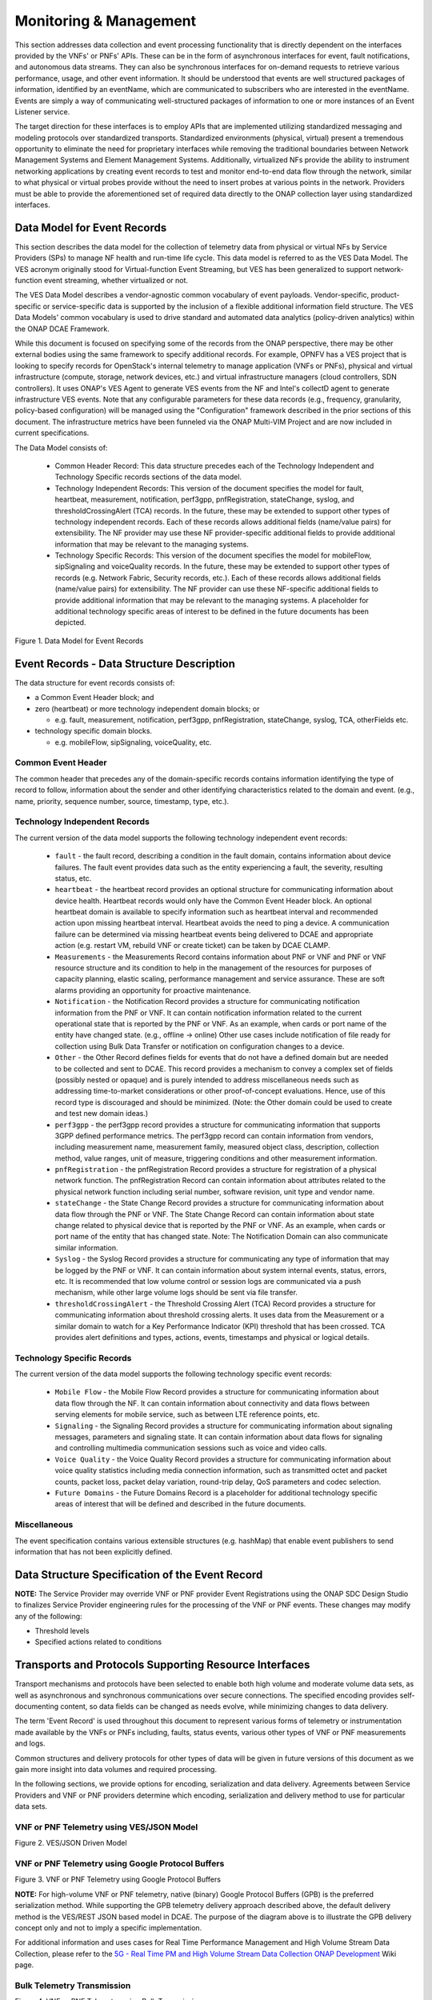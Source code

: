 .. Modifications Copyright © 2017-2018 AT&T Intellectual Property.

.. Licensed under the Creative Commons License, Attribution 4.0 Intl.
   (the "License"); you may not use this documentation except in compliance
   with the License. You may obtain a copy of the License at

.. https://creativecommons.org/licenses/by/4.0/

.. Unless required by applicable law or agreed to in writing, software
   distributed under the License is distributed on an "AS IS" BASIS,
   WITHOUT WARRANTIES OR CONDITIONS OF ANY KIND, either express or implied.
   See the License for the specific language governing permissions and
   limitations under the License.


Monitoring & Management
-----------------------

This section addresses data collection and event processing functionality that
is directly dependent on the interfaces provided by the VNFs' or PNFs' APIs.
These can be in the form of asynchronous interfaces for event, fault
notifications, and autonomous data streams. They can also be synchronous
interfaces for on-demand requests to retrieve various performance, usage, and
other event information. It should be understood that events are well
structured packages of information, identified by an eventName, which are
communicated to subscribers who are interested in the eventName. Events are
simply a way of communicating well-structured packages of information to one
or more instances of an Event Listener service.

The target direction for these interfaces is to employ APIs that are
implemented utilizing standardized messaging and modeling protocols over
standardized transports. Standardized environments (physical, virtual) present
a tremendous opportunity to eliminate the need for proprietary interfaces while
removing the traditional boundaries between Network Management Systems and
Element Management Systems. Additionally, virtualized NFs provide the ability
to instrument networking applications by creating event records to test and
monitor end-to-end data flow through the network, similar to what physical or
virtual probes provide without the need to insert probes at various points in
the network. Providers must be able to provide the aforementioned set of
required data directly to the ONAP collection layer using standardized
interfaces.


Data Model for Event Records
^^^^^^^^^^^^^^^^^^^^^^^^^^^^^^^^^^^^

This section describes the data model for the collection of telemetry data from
physical or virtual NFs by Service Providers (SPs) to manage NF health and
run-time life cycle. This data model is referred to as the VES Data Model. The
VES acronym originally stood for Virtual-function Event Streaming, but VES has
been generalized to support network-function event streaming, whether
virtualized or not.

The VES Data Model describes a vendor-agnostic common vocabulary of event
payloads. Vendor-specific, product-specific or service-specific data is
supported by the inclusion of a flexible additional information field
structure. The VES Data Models' common vocabulary is used to drive standard
and automated data analytics (policy-driven analytics) within the ONAP
DCAE Framework.

While this document is focused on specifying some of the records from the
ONAP perspective, there may be other external bodies using the same framework
to specify additional records. For example, OPNFV has a VES project that is
looking to specify records for OpenStack's internal telemetry to manage
application (VNFs or PNFs), physical and virtual infrastructure (compute,
storage, network devices, etc.) and virtual infrastructure managers (cloud
controllers, SDN controllers). It uses ONAP's VES Agent to generate VES events
from the NF and Intel's collectD agent to generate infrastructure VES events.
Note that any configurable parameters for these data records (e.g., frequency,
granularity, policy-based configuration) will be managed using the
"Configuration" framework described in the prior sections of this document.
The infrastructure metrics have been funneled via the ONAP Multi-VIM Project
and are now included in current specifications.

The Data Model consists of:

  - Common Header Record: This data structure precedes each of the
    Technology Independent and Technology Specific records sections of
    the data model.

  - Technology Independent Records: This version of the document specifies
    the model for fault, heartbeat, measurement, notification, perf3gpp,
    pnfRegistration, stateChange, syslog, and thresholdCrossingAlert (TCA)
    records. In the future, these may be extended to support other types of
    technology independent records. Each of these records allows additional
    fields (name/value pairs) for extensibility. The NF provider may use these
    NF provider-specific additional fields to provide additional information
    that may be relevant to the managing systems.

  - Technology Specific Records: This version of the document specifies the
    model for mobileFlow, sipSignaling and voiceQuality records. In the
    future, these may be extended to support other types of records (e.g.
    Network Fabric, Security records, etc.). Each of these records allows
    additional fields (name/value pairs) for extensibility. The NF provider can
    use these NF-specific additional fields to provide additional information
    that may be relevant to the managing systems. A placeholder for additional
    technology specific areas of interest to be defined in the future documents
    has been depicted.

|image0|

Figure 1. Data Model for Event Records

Event Records - Data Structure Description
^^^^^^^^^^^^^^^^^^^^^^^^^^^^^^^^^^^^^^^^^^

The data structure for event records consists of:

-  a Common Event Header block; and

-  zero (heartbeat) or more technology independent domain blocks; or

   - e.g. fault, measurement, notification, perf3gpp, pnfRegistration,
     stateChange, syslog, TCA, otherFields etc.

-  technology specific domain blocks.

   - e.g. mobileFlow, sipSignaling, voiceQuality, etc.

Common Event Header
~~~~~~~~~~~~~~~~~~~~~

The common header that precedes any of the domain-specific records contains
information identifying the type of record to follow, information about the
sender and other identifying characteristics related to the domain and event.
(e.g., name, priority, sequence number, source, timestamp, type, etc.).

.. req::
   :id: R-528866
   :target: VNF
   :introduced: casablanca
   :validation_mode: in_service
   :impacts: dcae
   :keyword: MUST

   The VNF **MUST** produce VES events that include the following mandatory
   fields in the common event header.

    * ``domain`` - the event domain enumeration
    * ``eventId`` - the event key unique to the event source
    * ``eventName`` - the unique event name
    * ``lastEpochMicrosec`` - the latest unix time (aka epoch time) associated
      with the event
    * ``priority`` - the processing priority enumeration
    * ``reportingEntityName`` - name of the entity reporting the event or
      detecting a problem in another VNF or PNF
    * ``sequence`` - the ordering of events communicated by an event source
    * ``sourceName`` - name of the entity experiencing the event issue, which
      may be detected and reported by a separate reporting entity
    * ``startEpochMicrosec`` - the earliest unix time (aka epoch time)
      associated with the event
    * ``version`` - the version of the event header
    * ``vesEventListenerVersion`` - Version of the VES event listener API spec
      that this event is compliant with

Technology Independent Records
~~~~~~~~~~~~~~~~~~~~~~~~~~~~~~

The current version of the data model supports the following technology
independent event records:

   * ``fault`` - the fault record, describing a condition in the fault domain,
     contains information about device failures. The fault event provides data
     such as the entity experiencing a fault, the severity, resulting status,
     etc.

   * ``heartbeat`` - the heartbeat record provides an optional structure for
     communicating information about device health. Heartbeat records would
     only have the Common Event Header block. An optional heartbeat domain is
     available to specify information such as heartbeat interval and
     recommended action upon missing heartbeat interval. Heartbeat avoids the
     need to ping a device.  A communication failure can be determined via
     missing heartbeat events being delivered to DCAE and appropriate action
     (e.g. restart VM, rebuild VNF or create ticket) can be taken by DCAE
     CLAMP.

   * ``Measurements`` - the Measurements Record contains information about
     PNF or VNF and PNF or VNF resource structure and its condition to help
     in the management of the resources for purposes of capacity planning,
     elastic scaling, performance management and service assurance. These
     are soft alarms providing an opportunity for proactive maintenance.

   * ``Notification`` - the Notification Record provides a structure for
     communicating notification information from the PNF or VNF. It can contain
     notification information related to the current operational state that is
     reported by the PNF or VNF. As an example, when cards or port name of the
     entity have changed state. (e.g., offline -> online) Other use cases
     include notification of file ready for collection using Bulk Data Transfer
     or notification on configuration changes to a device.

   * ``Other`` - the Other Record defines fields for events that do not have a
     defined domain but are needed to be collected and sent to DCAE. This
     record provides a mechanism to convey a complex set of fields (possibly
     nested or opaque) and is purely intended to address miscellaneous needs
     such as addressing time-to-market considerations or other proof-of-concept
     evaluations. Hence, use of this record type is discouraged and should be
     minimized. (Note: the Other domain could be used to create and test new
     domain ideas.)

   * ``perf3gpp`` - the perf3gpp record provides a structure for communicating
     information that supports 3GPP defined performance metrics. The perf3gpp
     record can contain information from vendors, including measurement name,
     measurement family, measured object class, description, collection method,
     value ranges, unit of measure, triggering conditions and other measurement
     information.

   * ``pnfRegistration`` - the pnfRegistration Record provides a structure for
     registration of a physical network function. The pnfRegistration Record
     can contain information about attributes related to the physical network
     function including serial number, software revision, unit type and vendor
     name.

   * ``stateChange`` - the State Change Record provides a structure for
     communicating information about data flow through the PNF or VNF. The
     State Change Record can contain information about state change related to
     physical device that is reported by the PNF or VNF. As an example, when
     cards or port name of the entity that has changed state. Note: The
     Notification Domain can also communicate similar information.

   * ``Syslog`` - the Syslog Record provides a structure for communicating any
     type of information that may be logged by the PNF or VNF. It can contain
     information about system internal events, status, errors, etc. It is
     recommended that low volume control or session logs are communicated via a
     push mechanism, while other large volume logs should be sent via file
     transfer.

   * ``thresholdCrossingAlert`` - the Threshold Crossing Alert (TCA) Record
     provides a structure for communicating information about threshold
     crossing alerts. It uses data from the Measurement or a similar domain to
     watch for a Key Performance Indicator (KPI) threshold that has been
     crossed. TCA provides alert definitions and types, actions, events,
     timestamps and physical or logical details.


Technology Specific Records
~~~~~~~~~~~~~~~~~~~~~~~~~~~

The current version of the data model supports the following technology
specific event records:

   * ``Mobile Flow`` - the Mobile Flow Record provides a structure for
     communicating information about data flow through the NF. It can contain
     information about connectivity and data flows between serving elements for
     mobile service, such as between LTE reference points, etc.

   * ``Signaling`` - the Signaling Record provides a structure for
     communicating information about signaling messages, parameters and
     signaling state. It can contain information about data flows for signaling
     and controlling multimedia communication sessions such as voice and video
     calls.

   * ``Voice Quality`` - the Voice Quality Record provides a structure for
     communicating information about voice quality statistics including media
     connection information, such as transmitted octet and packet counts,
     packet loss, packet delay variation, round-trip delay, QoS parameters and
     codec selection.

   * ``Future Domains`` - the Future Domains Record is a placeholder for
     additional technology specific areas of interest that will be defined and
     described in the future documents.

Miscellaneous
~~~~~~~~~~~~~

The event specification contains various extensible structures (e.g. hashMap)
that enable event publishers to send information that has not been explicitly
defined.

.. req::
   :id: R-283988
   :target: VNF
   :introduced: casablanca
   :validation_mode: in_service
   :impacts: dcae
   :keyword: MUST NOT

   The VNF, when publishing events, **MUST NOT** send information through
   extensible structures if the event specification has explicitly defined
   fields for that information.

.. req::
   :id: R-470963
   :target: VNF
   :introduced: casablanca
   :validation_mode: in_service
   :impacts: dcae
   :keyword: MUST

   The VNF, when publishing events, **MUST** leverage camel case to separate
   words and acronyms used as keys that will be sent through extensible fields.
   When an acronym is used as the key, then only the first letter shall be
   capitalized.

.. req::
   :id: R-408813
   :target: VNF
   :keyword: MUST
   :introduced: casablanca
   :validation_mode: none
   :impacts: dcae

   The VNF, when publishing events, **MUST** pass all information it is
   able to collect even if the information field is identified as optional.
   However, if the data cannot be collected, then optional fields can be
   omitted.


Data Structure Specification of the Event Record
^^^^^^^^^^^^^^^^^^^^^^^^^^^^^^^^^^^^^^^^^^^^^^^^^

.. req::
   :id: R-520802
   :target: VNF or PNF PROVIDER
   :keyword: MUST
   :introduced: casablanca
   :validation_mode: static
   :impacts: dcae

   The VNF or PNF provider **MUST** provide a YAML file formatted in adherence with
   the :doc:`VES Event Registration specification <../../../../vnfsdk/model.git/docs/files/VESEventRegistration_3_0>`
   that defines the following information for each event produced by the VNF:

   * ``eventName``
   * Required fields
   * Optional fields
   * Any special handling to be performed for that event

.. req::
   :id: R-120182
   :target: VNF or PNF PROVIDER
   :keyword: MUST
   :introduced: casablanca
   :validation_mode: static
   :impacts: dcae

   The VNF or PNF provider **MUST** indicate specific conditions that may arise, and
   recommend actions that may be taken at specific thresholds, or if specific
   conditions repeat within a specified time interval, using the semantics and
   syntax described by the :doc:`VES Event Registration specification <../../../../vnfsdk/model.git/docs/files/VESEventRegistration_3_0>`.

**NOTE:** The Service Provider may override VNF or PNF provider Event
Registrations using the ONAP SDC Design Studio to finalizes Service
Provider engineering rules for the processing of the VNF or PNF events.
These changes may modify any of the following:

* Threshold levels
* Specified actions related to conditions


.. req::
   :id: R-570134
   :target: VNF or PNF
   :keyword: MUST
   :introduced: casablanca
   :validation_mode: in_service
   :impacts: dcae

   The events produced by the VNF or PNF **MUST** must be compliant with the common
   event format defined in the
   :doc:`VES Event Listener<../../../../vnfsdk/model.git/docs/files/VESEventListener_7_0_1>`
   specification.

.. req::
   :id: R-123044
   :target: VNF or PNF PROVIDER
   :keyword: MUST
   :introduced: casablanca
   :validation_mode: in_service
   :impacts: dcae

   The VNF or PNF Provider **MAY** require that specific events, identified by their
   ``eventName``, require that certain fields, which are optional in the common
   event format, must be present when they are published.


Transports and Protocols Supporting Resource Interfaces
^^^^^^^^^^^^^^^^^^^^^^^^^^^^^^^^^^^^^^^^^^^^^^^^^^^^^^^^

Transport mechanisms and protocols have been selected to enable both high
volume and moderate volume data sets, as well as asynchronous and synchronous
communications over secure connections. The specified encoding provides
self-documenting content, so data fields can be changed as needs evolve, while
minimizing changes to data delivery.

.. req::
   :id: R-798933
   :target: VNF or PNF
   :keyword: SHOULD
   :impacts: dcae
   :validation_mode: in_service
   :introduced: casablanca

   The VNF or PNF **SHOULD** deliver event records that fall into the event domains
   supported by VES.

.. req::
   :id: R-821839
   :target: VNF or PNF
   :keyword: MUST
   :impacts: dcae
   :validation_mode: in_service
   :introduced: casablanca
   :updated: dublin

   The VNF or PNF **MUST** deliver event records to ONAP using the common
   transport mechanisms and protocols defined in this specification.

The term 'Event Record' is used throughout this document to represent various
forms of telemetry or instrumentation made available by the VNFs or PNFs
including, faults, status events, various other types of VNF or PNF
measurements and logs.

Common structures and delivery protocols for other types of data will be given
in future versions of this document as we gain more insight into data volumes
and required processing.

In the following sections, we provide options for encoding, serialization and
data delivery. Agreements between Service Providers and VNF or PNF providers
determine which encoding, serialization and delivery method to use for
particular data sets.

.. req::
   :id: R-932071
   :target: VNF or PNF
   :keyword: MUST
   :impacts: dcae
   :validation_mode: none
   :introduced: casablanca

   The VNF or PNF provider **MUST** reach agreement with the Service Provider on
   the selected methods for encoding, serialization and data delivery
   prior to the on-boarding of the VNF or PNF into ONAP SDC Design Studio.


VNF or PNF Telemetry using VES/JSON Model
~~~~~~~~~~~~~~~~~~~~~~~~~~~~~~~~~~~~~~~~~

.. req::
   :id: R-659655
   :target: VNF or PNF
   :keyword: SHOULD
   :impacts: dcae
   :validation_mode: in_service
   :introduced: casablanca

   The VNF or PNF **SHOULD** leverage the JSON-driven model, as depicted in Figure 2,
   for data delivery unless there are specific performance or operational
   concerns agreed upon by the Service Provider that would warrant using an
   alternate model.

|image1|

Figure 2. VES/JSON Driven Model

VNF or PNF Telemetry using Google Protocol Buffers
~~~~~~~~~~~~~~~~~~~~~~~~~~~~~~~~~~~~~~~~~~~~~~~~~~~

.. req::
   :id: R-697654
   :target: VNF or PNF
   :keyword: MAY
   :impacts: dcae
   :validation_mode: in_service
   :introduced: casablanca

   The VNF or PNF **MAY** leverage the Google Protocol Buffers (GPB) delivery model
   depicted in Figure 3 to support real-time performance management (PM) data.
   In this model the VES events are streamed as binary-encoded GBPs over via
   TCP sockets.

|image2|

Figure 3. VNF or PNF Telemetry using Google Protocol Buffers


**NOTE:** For high-volume VNF or PNF telemetry, native (binary) Google Protocol
Buffers (GPB) is the preferred serialization method. While supporting the GPB
telemetry delivery approach described above, the default delivery method
is the VES/REST JSON based model in DCAE. The purpose of the diagram above
is to illustrate the GPB delivery concept only and not to imply a specific
implementation.

For additional information and uses cases for Real Time Performance
Management and High Volume Stream Data Collection, please refer to the
`5G - Real Time PM and High Volume Stream Data Collection ONAP Development <https://wiki.onap.org/display/DW/5G+-+Real+Time+PM+and+High+Volume+Stream+Data+Collection>`__
Wiki page.

Bulk Telemetry Transmission
~~~~~~~~~~~~~~~~~~~~~~~~~~~

.. req::
   :id: R-908291
   :target: VNF or PNF
   :keyword: MAY
   :introduced: casablanca
   :impacts: dcae, dmaap
   :validation_mode: in_service

   The VNF or PNF **MAY** leverage bulk VNF or PNF telemetry transmission mechanism, as
   depicted in Figure 4, in instances where other transmission methods are not
   practical or advisable.

|image3|

Figure 4. VNF or PNF Telemetry using Bulk Transmission

**NOTE:** An optional VES mapper micro-service can be leveraged to to extract
measurements and publish them as VES events.

For additional information and use cases for the Bulk Telemetry Transmission
Mechanism, please refer to the `5G - Bulk PM ONAP Development <https://wiki.onap.org/display/DW/5G+-+Bulk+PM>`__
Wiki page.

Monitoring & Management Requirements
^^^^^^^^^^^^^^^^^^^^^^^^^^^^^^^^^^^^

VNF telemetry via standardized interface
~~~~~~~~~~~~~~~~~~~~~~~~~~~~~~~~~~~~~~~~

.. req::
   :id: R-821473
   :target: VNF or PNF
   :keyword: MUST
   :introduced: casablanca
   :impacts: dcae
   :validation_mode: in_service

   The VNF or PNF MUST produce heartbeat indicators consisting of events containing
   the common event header only per the VES Listener Specification.


JSON
~~~~~~~~~~~~~~~~~~

.. req::
    :id: R-19624
    :target: VNF or PNF
    :keyword: MUST
    :updated: casablanca

    The VNF or PNF, when leveraging JSON for events, **MUST** encode and serialize
    content delivered to ONAP using JSON (RFC 7159) plain text format.
    High-volume data is to be encoded and serialized using
    `Avro <http://avro.apache.org/>`_, where the Avro data
    format are described using JSON.

Note:

  - JSON plain text format is preferred for moderate volume data sets
    (option 1), as JSON has the advantage of having well-understood simple
    processing and being human-readable without additional decoding. Examples
    of moderate volume data sets include the fault alarms and performance
    alerts, heartbeat messages, measurements used for VNF scaling and syslogs.

  - Binary format using Avro is preferred for high volume data sets (option 2)
    such as mobility flow measurements and other high-volume streaming events
    (such as mobility signaling events, mobility trace data or SIP signaling)
    or bulk data, as this will significantly reduce the volume of data to be
    transmitted. As of the date of this document, all events are reported
    using plain text JSON and REST.

  - Avro content is self-documented, using a JSON schema. The JSON schema is
    delivered along with the data content
    (http://avro.apache.org/docs/current/ ). This means the presence and
    position of data fields can be recognized automatically, as well as the
    data format, definition and other attributes. Avro content can be
    serialized as JSON tagged text or as binary. In binary format, the JSON
    schema is included as a separate data block, so the content is not tagged,
    further compressing the volume. For streaming data, Avro will read the
    schema when the stream is established and apply the schema to the
    received content.

  - In addition to the preferred delivery format (JSON), content delivered
    from PNFs or VNFs to ONAP can be encoded and serialized using Google
    Protocol Buffers (GPB). Please refer to the next section of this document
    for additional information.

In addition to the preferred method (JSON), content can be delivered
from VNFs or PNFs to ONAP can be encoded and serialized using Google Protocol
Buffers (GPB).

Google Protocol Buffers (GPB)
~~~~~~~~~~~~~~~~~~~~~~~~~~~~~

.. req::
   :id: R-257367
   :target: VNF or PNF
   :keyword: MUST
   :introduced: casablanca
   :validation_mode: in_service

   The VNF or PNF, when leveraging Google Protocol Buffers for events, **MUST**
   serialize the events using native Google Protocol Buffers (GPB) according
   to the following guidelines:

      * The keys are represented as integers pointing to the system resources
        for the VNF or PNF being monitored
      * The values correspond to integers or strings that identify the
        operational state of the VNF resource, such a statistics counters and
        the state of an VNF or PNF resource.
      * The required Google Protocol Buffers (GPB) metadata is provided in the
        form of .proto files.

.. req::
   :id: R-978752
   :target: VNF or PNF PROVIDER
   :keyword: MUST
   :introduced: casablanca
   :validation_mode: static

   The VNF or PNF providers **MUST** provide the Service Provider the following
   artifacts to support the delivery of high-volume VNF or PNF telemetry to
   DCAE via GPB over TLS/TCP:

      * A valid VES Event .proto definition file, to be used validate and
        decode an event
      * A valid high volume measurement .proto definition file, to be used for
        processing high volume events
      * A supporting PM content metadata file to be used by analytics
        applications to process high volume measurement events

Reporting Frequency
~~~~~~~~~~~~~~~~~~~~~

.. req::
   :id: R-146931
   :target: VNF or PNF
   :keyword: MUST
   :introduced: casablanca
   :validation_mode: in_service

   The VNF or PNF **MUST** report exactly one Measurement event per period
   per source name.

.. req::
    :id: R-98191
    :target: VNF or PNF
    :keyword: MUST

    The VNF or PNF **MUST** vary the frequency that asynchronous data
    is delivered based on the content and how data may be aggregated or
    grouped together.

        Note:

        - For example, alarms and alerts are expected to be delivered as
          soon as they appear. In contrast, other content, such as performance
          measurements, KPIs or reported network signaling may have various
          ways of packaging and delivering content. Some content should be
          streamed immediately; or content may be monitored over a time
          interval, then packaged as collection of records and delivered
          as block; or data may be collected until a package of a certain
          size has been collected; or content may be summarized statistically
          over a time interval, or computed as a KPI, with the summary or KPI
          being delivered.
        - We expect the reporting frequency to be configurable depending on
          the virtual network functions needs for management. For example,
          Service Provider may choose to vary the frequency of collection
          between normal and trouble-shooting scenarios.
        - Decisions about the frequency of data reporting will affect
          the size of delivered data sets, recommended delivery method,
          and how the data will be interpreted by ONAP. These considerations
          should not affect deserialization and decoding of the data, which
          will be guided by the accompanying JSON schema or GPB definition
          files.

Addressing and Delivery Protocol
~~~~~~~~~~~~~~~~~~~~~~~~~~~~~~~~~~~

ONAP destinations can be addressed by URLs for RESTful data PUT. Future
data sets may also be addressed by host name and port number for TCP
streaming, or by host name and landing zone directory for SFTP transfer
of bulk files.

.. req::
    :id: R-88482
    :target: VNF or PNF
    :keyword: SHOULD

    The VNF or PNF **SHOULD** use REST using HTTPS delivery of plain
    text JSON for moderate sized asynchronous data sets, and for high
    volume data sets when feasible.

.. req::
    :id: R-84879
    :target: VNF or PNF
    :keyword: MUST

    The VNF or PNF **MUST** have the capability of maintaining a primary
    and backup DNS name (URL) for connecting to ONAP collectors, with the
    ability to switch between addresses based on conditions defined by policy
    such as time-outs, and buffering to store messages until they can be
    delivered. At its discretion, the service provider may choose to populate
    only one collector address for a VNF or PNF. In this case, the network will
    promptly resolve connectivity problems caused by a collector or network
    failure transparently to the VNF or PNF.

.. req::
    :id: R-81777
    :target: VNF or PNF
    :keyword: MUST

    The VNF or PNF **MUST** be configured with initial address(es) to use
    at deployment time. Subsequently, address(es) may be changed through
    ONAP-defined policies delivered from ONAP to the VNF or PNF using PUTs to a
    RESTful API, in the same manner that other controls over data reporting
    will be controlled by policy.

.. req::
    :id: R-08312
    :target: VNF or PNF
    :keyword: MAY

    The VNF or PNF **MAY** use another option which is expected to include REST
    delivery of binary encoded data sets.

.. req::
    :id: R-79412
    :target: VNF or PNF
    :keyword: MAY

    The VNF or PNF **MAY** use another option which is expected to include TCP
    for high volume streaming asynchronous data sets and for other high volume
    data sets. TCP delivery can be used for either JSON or binary encoded data
    sets.

.. req::
    :id: R-01033
    :target: VNF or PNF
    :keyword: MAY

    The VNF or PNF **MAY** use another option which is expected to include SFTP
    for asynchronous bulk files, such as bulk files that contain large volumes
    of data collected over a long time interval or data collected across many
    VNFs or PNFs. (Preferred is to reorganize the data into more frequent or more focused
    data sets, and deliver these by REST or TCP as appropriate.)

.. req::
    :id: R-63229
    :target: VNF or PNF
    :keyword: MAY

    The VNF or PNF **MAY** use another option which is expected to include REST
    for synchronous data, using RESTCONF (e.g., for VNF or PNF state polling).

.. req::
    :id: R-03070
    :target: VNF or PNF
    :keyword: MUST

    The VNF or PNF **MUST**, by ONAP Policy, provide the ONAP addresses
    as data destinations for each VNF or PNF, and may be changed by Policy while
    the VNF or PNF is in operation. We expect the VNF or PNF to be capable of redirecting
    traffic to changed destinations with no loss of data, for example from
    one REST URL to another, or from one TCP host and port to another.

Asynchronous and Synchronous Data Delivery
~~~~~~~~~~~~~~~~~~~~~~~~~~~~~~~~~~~~~~~~~~~~

.. req::
    :id: R-06924
    :target: VNF or PNF
    :keyword: MUST

    The VNF or PNF **MUST** deliver asynchronous data as data becomes
    available, or according to the configured frequency.

.. req::
    :id: R-73285
    :target: VNF or PNF
    :keyword: MUST

    The VNF or PNF **MUST** must encode, address and deliver the data
    as described in the previous paragraphs.

.. req::
    :id: R-42140
    :target: VNF or PNF
    :keyword: MUST

    The VNF or PNF **MUST** respond to data requests from ONAP as soon
    as those requests are received, as a synchronous response.

.. req::
    :id: R-34660
    :target: VNF or PNF
    :keyword: MUST

    The VNF or PNF **MUST** use the RESTCONF/NETCONF framework used by
    the ONAP configuration subsystem for synchronous communication.

.. req::
    :id: R-86586
    :target: VNF or PNF
    :keyword: MUST

    The VNF or PNF **MUST** use the YANG configuration models and RESTCONF
    [RFC8040] (https://tools.ietf.org/html/rfc8040).

.. req::
    :id: R-11240
    :target: VNF or PNF
    :keyword: MUST

    The VNF or PNF **MUST** respond with content encoded in JSON, as
    described in the RESTCONF specification. This way the encoding of a
    synchronous communication will be consistent with Avro.

.. req::
    :id: R-70266
    :target: VNF or PNF
    :keyword: MUST

    The VNF or PNF **MUST** respond to an ONAP request to deliver the
    current data for any of the record types defined in
    `Event Records - Data Structure Description`_ by returning the requested
    record, populated with the current field values. (Currently the defined
    record types include fault fields, mobile flow fields, measurements for
    VNF or PNF scaling fields, and syslog fields. Other record types will be added
    in the future as they become standardized and are made available.)

.. req::
   :id: R-332680
   :target: VNF or PNF
   :keyword: SHOULD
   :impacts: dcae
   :validation_mode: in_service
   :introduced: casablanca

   The VNF or PNF **SHOULD** deliver all syslog messages to the VES Collector per the
   specifications in Monitoring and Management chapter.

.. req::
    :id: R-46290
    :target: VNF or PNF
    :keyword: MUST

    The VNF or PNF **MUST** respond to an ONAP request to deliver granular
    data on device or subsystem status or performance, referencing the YANG
    configuration model for the VNF or PNF by returning the requested data elements.

.. req::
    :id: R-43327
    :target: VNF or PNF
    :keyword: SHOULD

    The VNF or PNF **SHOULD** use `Modeling JSON text with YANG
    <https://tools.ietf.org/html/rfc7951>`_, If YANG models need to be
    translated to and from JSON{RFC7951]. YANG configuration and content can
    be represented via JSON, consistent with Avro, as described in "Encoding
    and Serialization" section.

Security
~~~~~~~~~~

.. req::
    :id: R-42366
    :target: VNF or PNF
    :keyword: MUST

    The VNF or PNF **MUST** support secure connections and transports such as
    Transport Layer Security (TLS) protocol
    [`RFC5246 <https://tools.ietf.org/html/rfc5246>`_] and should adhere to
    the best current practices outlined in
    `RFC7525 <https://tools.ietf.org/html/rfc7525>`_.

.. req::
    :id: R-44290
    :target: VNF or PNF
    :keyword: MUST

    The VNF or PNF **MUST** control access to ONAP and to VNFs or PNFs, and creation
    of connections, through secure credentials, log-on and exchange mechanisms.

.. req::
    :id: R-47597
    :target: VNF or PNF
    :keyword: MUST

    The VNF or PNF **MUST** carry data in motion only over secure connections.

.. req::
    :id: R-68165
    :target: VNF or PNF
    :keyword: MUST

    The VNF or PNF **MUST** encrypt any content containing Sensitive Personal
    Information (SPI) or certain proprietary data, in addition to applying the
    regular procedures for securing access and delivery.

.. req::
    :id: R-01427
    :target: VNF or PNF
    :keyword: MUST
    :introduced: casablanca
    :updated: dublin

    The VNF or PNF **MUST** support the provisioning of security and authentication
    parameters (HTTP username and password) in order to be able to authenticate
    with DCAE (in ONAP).

    Note: In R3, a username and password are used with the DCAE VES Event
    Listener which are used for HTTP Basic Authentication.

    Note: The configuration management and provisioning software are specific
    to a vendor architecture.

.. req::
    :id: R-894004
    :target: VNF or PNF
    :keyword: MUST
    :introduced: casablanca
    :updated: dublin

    When the VNF or PNF sets up a HTTP or HTTPS connection to the collector, it **MUST**
    provide a username and password to the DCAE VES Collector for HTTP Basic
    Authentication.

    Note: HTTP Basic Authentication has 4 steps: Request, Authenticate,
    Authorization with Username/Password Credentials, and Authentication Status
    as per RFC7617 and RFC 2617.

Bulk Performance Measurement
~~~~~~~~~~~~~~~~~~~~~~~~~~~~

.. req::
    :id: R-841740
    :target: VNF or PNF
    :keyword: SHOULD
    :introduced: casablanca
    :impacts: dcae, dmaap

    The VNF or PNF **SHOULD** support FileReady VES event for event-driven bulk transfer
    of monitoring data.


.. req::
    :id: R-440220
    :target: VNF or PNF
    :keyword: SHOULD
    :introduced: casablanca
    :impacts: dcae, dmaap

    The VNF or PNF **SHOULD** support File transferring protocol, such as FTPES or SFTP,
    when supporting the event-driven bulk transfer of monitoring data.

.. req::
    :id: R-75943
    :target: VNF or PNF
    :keyword: SHOULD
    :introduced: casablanca
    :impacts: dcae, dmaap

    The VNF or PNF **SHOULD** support the data schema defined in 3GPP TS 32.435, when
    supporting the event-driven bulk transfer of monitoring data.

.. req::
    :id: R-807129
    :target: VNF or PNF
    :keyword: SHOULD
    :introduced: dublin
    :impacts: dcae, dmaap

    The VNF or PNF **SHOULD** report the files in FileReady for as long as they are
    available at VNF or PNF.

    Note: Recommended period is at least 24 hours.


PM Dictionary
^^^^^^^^^^^^^^

The Performance Management (PM) Dictionary is used by analytics applications
to interpret and process perf3gpp measurement information from vendors,
including measurement name, measurement family, measured object class,
description, collection method, value ranges, unit of measure, triggering
conditions and other information. The ultimate goal is for analytics
applications to dynamically process new and updated measurements based on
information in the PM Dictionary.

The PM dictionary is supplied by NF vendors in two parts:

  - PM Dictionary Schema: specifies meta-information about perf3gpp
    measurement events from that vendor. The meta-information is conveyed
    using standard meta-information keywords, and may be extended to include
    vendor-specific meta-information keywords. The PM Dictionary Schema may
    also convey a range of vendor-specific values for some of the keywords.

  - PM Dictionary: defines specific perf3gpp measurements sent by vendor VNFs
    or PNFs (each of which is compliant with a referenced PM Dictionary
    Schema).

Note:

  - A vendor may provide multiple versions of the PM Dictionary Schema and
    refer to those versions from the PM Dictionary.

  - Please refer to the latest version of the VES Event Registration
    specification for the listing of the PM Dictionary schema keywords, PM
    Dictionary Schema example and PM Dictionary example.


FM Meta Data
^^^^^^^^^^^^^^

FM Meta Data enables vendors to provide meta information about FM events using
a set of standard keywords. FM Meta Data is conveyed in the YAML event
registration using the YAML Comment qualifier. The FM Meta Data section is
optional.

FM Meta Data includes Alarm Meta Data and Fault Meta Data:

  - FM Meta Data keywords must be provided in 'hash format' as Keyword: Value.

  - FM Meta Data values containing whitespace must be enclosed in single
    quotes. Successive keywords must be separated by commas.

  - Alarm Meta Data, if provided, shall be placed in the YAML comments
    qualifier at the top of the event registration for the alarm.

  - Fault Meta Data, if provided, shall be placed in the YAML comments
    qualifier of faultFields.alarmAdditionalInformation within each alarm.

The above conventions will make machine processing of FM Meta Data Keywords
easier to perform.

Note:

  - Please refer to the latest version of the VES Event Registration
    specification for the listing of the FM Alarm Meta Data keywords, Fault
    Meta Data keywords and FM Meta Data examples.


.. |image0| image:: ../Data_Model_For_Event_Records.png

.. |image1| image:: ../VES_JSON_Driven_Model.png
      :width: 5in
      :height: 3in

.. |image2| image:: ../Protocol_Buffers_Driven_Model.png
      :width: 4.74in
      :height: 3.3in

.. |image3| image:: ../Bulk_Data_Transfer_Mechv1.png
      :width: 4.74in
      :height: 3.3in
